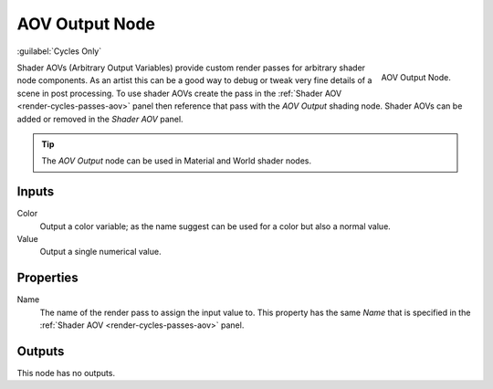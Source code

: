 
***************
AOV Output Node
***************

:guilabel:`Cycles Only`

.. figure:: /images/render_shader-nodes_output_aov_node.png
   :align: right

   AOV Output Node.

Shader AOVs (Arbitrary Output Variables) provide custom render passes for arbitrary shader node components.
As an artist this can be a good way to debug or tweak very fine details of a scene in post processing.
To use shader AOVs create the pass in the :ref:`Shader AOV <render-cycles-passes-aov>` panel
then reference that pass with the *AOV Output* shading node.
Shader AOVs can be added or removed in the *Shader AOV* panel.

.. tip::

   The *AOV Output* node can be used in Material and World shader nodes.


Inputs
======

Color
   Output a color variable; as the name suggest can be used for a color but also a normal value.
Value
   Output a single numerical value.


Properties
==========

Name
   The name of the render pass to assign the input value to.
   This property has the same *Name* that is specified in the :ref:`Shader AOV <render-cycles-passes-aov>` panel.


Outputs
=======

This node has no outputs.

